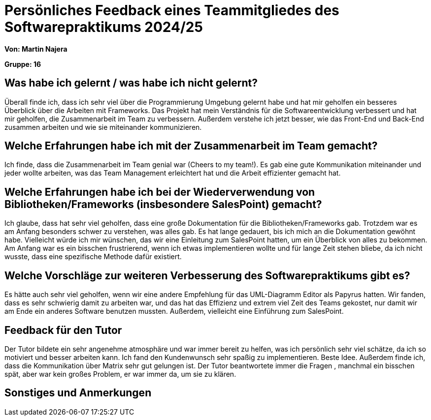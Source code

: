 = Persönliches Feedback eines Teammitgliedes des Softwarepraktikums 2024/25
// Auch wenn der Bogen nicht anonymisiert ist, dürfen Sie gern Ihre Meinung offen kundtun.
// Sowohl positive als auch negative Anmerkungen werden gern gesehen und zur stetigen Verbesserung genutzt.
// Versuchen Sie in dieser Auswertung also stets sowohl Positives wie auch Negatives zu erwähnen.

**Von: Martin Najera**

**Gruppe: 16**

== Was habe ich gelernt / was habe ich nicht gelernt?
// Ausführung der positiven und negativen Erfahrungen, die im Softwarepraktikum gesammelt wurden
Überall finde ich, dass ich sehr viel über die Programmierung Umgebung gelernt habe und hat mir geholfen ein besseres Überblick über die Arbeiten mit Frameworks.
Das Projekt hat mein Verständnis für die Softwareentwicklung verbessert und hat mir geholfen, die Zusammenarbeit im Team zu verbessern.
Außerdem verstehe ich jetzt besser, wie das Front-End und Back-End zusammen arbeiten und wie sie miteinander kommunizieren.

== Welche Erfahrungen habe ich mit der Zusammenarbeit im Team gemacht?
// Kurze Beschreibung der Zusammenarbeit im Team. Was lief gut? Was war verbesserungswürdig? Was würden Sie das nächste Mal anders machen?
Ich finde, dass die Zusammenarbeit im Team genial war (Cheers to my team!). Es gab eine gute Kommunikation miteinander und jeder wollte arbeiten, was
das Team Management erleichtert hat und die Arbeit effizienter gemacht hat.

== Welche Erfahrungen habe ich bei der Wiederverwendung von Bibliotheken/Frameworks (insbesondere SalesPoint) gemacht?
// Einschätzung der Arbeit mit den bereitgestellten und zusätzlich genutzten Frameworks. Was War gut? Was war verbesserungswürdig?
Ich  glaube, dass hat sehr viel geholfen, dass eine große Dokumentation für die Bibliotheken/Frameworks gab. Trotzdem war es am Anfang besonders schwer zu verstehen, was alles gab.
Es hat lange gedauert, bis ich mich an die Dokumentation gewöhnt habe. Vielleicht würde ich mir wünschen, das wir eine Einleitung zum SalesPoint hatten, um ein Überblick von alles zu bekommen.
Am Anfang war es ein bisschen frustrierend, wenn ich etwas implementieren wollte und für lange Zeit stehen bliebe, da ich nicht wusste, dass eine spezifische Methode dafür existiert.

== Welche Vorschläge zur weiteren Verbesserung des Softwarepraktikums gibt es?
// Möglichst mit Beschreibung, warum die Umsetzung des von Ihnen angebrachten Vorschlages nötig ist.
Es hätte auch sehr viel geholfen, wenn wir eine andere Empfehlung für das UML-Diagramm Editor als Papyrus hatten. Wir fanden, dass es sehr schwierig damit zu arbeiten war, und das hat das Effizienz
und extrem viel Zeit des Teams gekostet, nur damit wir am Ende ein anderes Software benutzen mussten. Außerdem, vielleicht eine Einführung zum SalesPoint.

== Feedback für den Tutor
// Fühlten Sie sich durch den vom Lehrstuhl bereitgestellten Tutor gut betreut? Was war positiv? Was war verbesserungswürdig?
Der Tutor bildete ein sehr angenehme atmosphäre und war immer bereit zu helfen, was ich persönlich sehr viel schätze, da ich so motiviert und besser arbeiten kann.
Ich fand den Kundenwunsch sehr spaßig zu implementieren. Beste Idee.
Außerdem finde ich, dass die Kommunikation über Matrix sehr gut gelungen ist. Der Tutor beantwortete immer die Fragen , manchmal ein bisschen spät, aber war kein großes Problem, er war immer da, um sie zu klären.


== Sonstiges und Anmerkungen
// Welche Aspekte fanden in den oben genannten Punkten keine Erwähnung?
